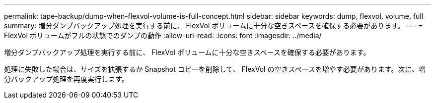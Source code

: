 ---
permalink: tape-backup/dump-when-flexvol-volume-is-full-concept.html 
sidebar: sidebar 
keywords: dump, flexvol, volume, full 
summary: 増分ダンプバックアップ処理を実行する前に、 FlexVol ボリュームに十分な空きスペースを確保する必要があります。 
---
= FlexVol ボリュームがフルの状態でのダンプの動作
:allow-uri-read: 
:icons: font
:imagesdir: ../media/


[role="lead"]
増分ダンプバックアップ処理を実行する前に、 FlexVol ボリュームに十分な空きスペースを確保する必要があります。

処理に失敗した場合は、サイズを拡張するか Snapshot コピーを削除して、 FlexVol の空きスペースを増やす必要があります。次に、増分バックアップ処理を再度実行します。
